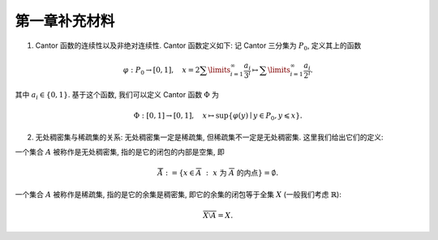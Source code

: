 第一章补充材料
^^^^^^^^^^^^^^^^^^^^^^^^^

.. _cantor-function:

1. Cantor 函数的连续性以及非绝对连续性. Cantor 函数定义如下: 记 Cantor 三分集为 :math:`P_0`, 定义其上的函数

.. math::

    \varphi: P_0 \to [0, 1], \quad x = 2 \sum\limits_{i=1}^{\infty} \dfrac{a_i}{3^i} \mapsto \sum\limits_{i=1}^{\infty} \dfrac{a_i}{2^i}.

其中 :math:`a_i \in \{0, 1\}`. 基于这个函数, 我们可以定义 Cantor 函数 :math:`\Phi` 为

.. math::

    \Phi: [0, 1] \to [0, 1], \quad x \mapsto \sup \{ \varphi(y) \mid y \in P_0, y \leqslant x \}.

.. proof:proof::

    (1). 首先来证明 :math:`\varphi` 是连续的 (甚至是一致连续的):
    不妨设 :math:`x < y, x = \sum\limits_{i=1}^{\infty} \dfrac{a_i}{3^i}, y = \sum\limits_{i=1}^{\infty} \dfrac{b_i}{3^i}`,
    其中 :math:`a_i, b_i \in \{0, 1, 2\}`. 令 :math:`k(x) = \min \{ i \mid a_i = 1 \}`, :math:`k(y) = \min \{ i \mid b_i =1 \}`,
    并约定 :math:`k(x) = +\infty` 当 :math:`x \in P_0`; :math:`k(y) = +\infty` 当 :math:`y \in P_0`. 那么

    .. math::

        \Phi(x) & = \sum\limits_{i=1}^{k(x)-1} \dfrac{a_i}{2^{i+1}} + \sum\limits_{i=k(x)+1}^{\infty} \dfrac{1}{2^i} = \sum\limits_{i=1}^{k(x)-1} \dfrac{a_i}{2^{i+1}} + \dfrac{1}{2^{k(x)}} = \varphi(0.a_1 a_2 \cdots a_{k(x)-1} 2) = \varphi(\tilde{x}), \\
        \Phi(y) & = \sum\limits_{i=1}^{k(y)-1} \dfrac{b_i}{2^{i+1}} + \sum\limits_{i=k(y)+1}^{\infty} \dfrac{1}{2^i} = \sum\limits_{i=1}^{k(y)-1} \dfrac{b_i}{2^{i+1}} + \dfrac{1}{2^{k(y)}} = \varphi(0.b_1 b_2 \cdots b_{k(y)-1} 2) = \varphi(\tilde{y}),

    其中 :math:`0.a_1 a_2 \cdots a_{k(x)-1} 2` 和 :math:`0.b_1 b_2 \cdots b_{k(y)-1} 2` 是三进制小数,
    并约定 :math:`\sum\limits_{\infty}^{\infty} \cdot = 0, \sum\limits_{i = 1}^{0} \cdot = 0`. 这是因为对于 :math:`x \not \in P_0`,
    我们如下的 :math:`P_0` 的子列

    .. math::

        c_m = 0.a_1 a_2 \cdots a_{k(x)-1} 0 \underbrace{2 2 \cdots 2}_{m\text{个}} 0 0 \cdots \in P_0, \quad m = 1, 2, \cdots

    满足 :math:`c_m < x`, 且 :math:`0.a_1 a_2 \cdots a_{k(x)-1} 2 > x`. 对于 :math:`y \not \in P_0`, 我们有类似的 :math:`P_0` 的子列 :math:`d_m` 满足 :math:`d_m < y`, 且 :math:`0.b_1 b_2 \cdots b_{k(y)-1} 2 > y`. 记 :math:`\tilde{x}` 的三进制小数表示为 :math:`0.\tilde{a}_1 \tilde{a}_2 \cdots`, :math:`\tilde{y}` 的三进制小数表示为 :math:`0.\tilde{b}_1 \tilde{b}_2 \cdots`, 其中

    .. math::

        \tilde{a}_i = \begin{cases}
            a_i, & 1 \leqslant i \leqslant k(x) - 1, \\
            2, & i = k(x), \\
            0, & i > k(x),
        \end{cases} \quad
        \tilde{b}_i = \begin{cases}
            b_i, & 1 \leqslant i \leqslant k(y) - 1, \\
            2, & i = k(y), \\
            0, & i > k(y),
        \end{cases}

    任取 :math:`1 > \varepsilon > 0`, 记其二进制小数表示为 :math:`0.\varepsilon_1 \varepsilon_2 \cdots, \varepsilon_i \in \{0, 1\}`.
    令 :math:`N = \min \{ i \mid \varepsilon_i = 1 \}`. 取 :math:`1 > \delta > 0`, 使得其三进制小数表示为 :math:`0.\delta_1 \delta_2 \cdots`,
    满足 :math:`\delta_i = 2 \varepsilon_i`. 任取 :math:`x, y \in [0, 1]`, 且 :math:`\lvert x - y \rvert < \delta`, 那么

    .. math::

        \min \{ i \mid \tilde{a}_i \neq \tilde{b}_i \} \geqslant \min \{ i \mid a_i \neq b_i \} \geqslant N.

    因此有

    .. math::

        \lvert \Phi(x) - \Phi(y) \rvert = \lvert \varphi(\tilde{x}) - \varphi(\tilde{y}) \rvert \leqslant \left\lvert \sum\limits_{i=N}^{\infty} \dfrac{2}{2^{i+1}} \right\rvert = \dfrac{1}{2^{N-1}} < 2\varepsilon.

    由 :math:`\varepsilon` 的任意性, 可知 :math:`\Phi` 是连续的.

    (2). 接下来证明 :math:`\Phi` 不是绝对连续的. 这需要用到第二章测度论的知识. 假设 :math:`\Phi` 是绝对连续的,
    那么对于任意的 :math:`\varepsilon > 0`, 存在 :math:`\delta > 0`, 使得对于任意有限多个互不相交的开区间 :math:`(a_i, b_i), i = 1, \dots, n`, 只要

    .. math::

        \sum\limits_{i=1}^{n} (b_i - a_i) < \delta,

    就有

    .. math::

        \sum\limits_{i=1}^{n} (\Phi(b_i) - \Phi(a_i)) = \sum\limits_{i=1}^{n} \lvert \Phi(b_i) - \Phi(a_i) \rvert < \varepsilon.

    不妨把 :math:`\Phi` 延拓到 :math:`\mathbb{R}` 上, 其中 :math:`\Phi(x) = 0` 当 :math:`x < 0`, :math:`\Phi(x) = 1` 当 :math:`x > 1`.
    在第二章中, 我们已经证明了 Cantor 三分集 :math:`P_0` 是一个零测集, 也就是说对于 :math:`\delta`, 总存在开集 :math:`G`, 使得 :math:`m(G) < \delta`,
    且 :math:`P_0 \subset G`. 令 :math:`G` 的结构表示为 :math:`G = \bigcup\limits_{i} I_i`, 其中 :math:`I_i = (a_i, b_i)` 是互不相交的开区间.
    又由于 :math:`P_0` 是有界闭集, 那么可以从它的开覆盖 :math:`G` 中选出有限个开区间
    :math:`I_1, \dots, I_n`, 使得 :math:`P_0 \subset \bigcup\limits_{i=1}^{n} I_i`. 那么有

    .. math::

        \sum\limits_{i=1}^{n} (b_i - a_i) \leqslant m(G) < \delta,

    从而有

    .. math::
        :label: abs-cont-cond

        \sum\limits_{i=1}^{n} (\Phi(b_i) - \Phi(a_i)) < \varepsilon.

    另一方面, 每一个闭区间 :math:`[b_i, a_{i+1}], i = 1, \dots, n-1`, 都包含于 :math:`G_0` 的某个构成区间中, 而 Cantor 函数在这些构成区间上是常值函数, 于是

    .. math::

        \sum\limits_{i=1}^{n} (\Phi(b_i) - \Phi(a_i)) & = -\Phi(a_1) + (\Phi(b_1) - \Phi(a_2)) + \cdots + (\Phi(b_{n-1}) - \Phi(a_n)) + \Phi(b_n) \\
        & = \Phi(b_n) - \Phi(a_1)

    由于 :math:`\{I_i = (a_i, b_i)\}_{i = 1, \dots, n}` 覆盖了 :math:`P_0`, 不妨设 :math:`a_1 < b_1 < a_2 < b_2 < \cdots < a_n < b_n`,
    因此 :math:`a_1 < 0, b_n > 1`, 从而有 :math:`\Phi(a_1) = 0, \Phi(b_n) = 1`. 于是有

    .. math::

        \sum\limits_{i=1}^{n} (\Phi(b_i) - \Phi(a_i)) = \Phi(b_n) - \Phi(a_1) = 1.

    这与式 :eq:`abs-cont-cond` 矛盾, 因此 :math:`\Phi` 不是绝对连续的.

    .. note::

        对于 Cantor 函数 :math:`\Phi` 的非绝对连续性, 如果学了第四章关于积分与微分的内容, 证明可以得到简化:
        用反证法, 假设 :math:`\Phi` 是绝对连续的, 由于它的导数几乎处处为零, 那么它只能是一个常值函数, 这与 :math:`\Phi` 的定义矛盾.

.. _no_where_dense_vs_sparse:

2. 无处稠密集与稀疏集的关系: 无处稠密集一定是稀疏集, 但稀疏集不一定是无处稠密集. 这里我们给出它们的定义:

一个集合 :math:`A` 被称作是无处稠密集, 指的是它的闭包的内部是空集, 即

.. math::

    \mathring{\overline{A}} := \{ x \in \overline{A} ~:~ x ~ \text{为} ~ \overline{A} ~ \text{的内点} \} = \emptyset.

一个集合 :math:`A` 被称作是稀疏集, 指的是它的余集是稠密集, 即它的余集的闭包等于全集 :math:`X` (一般我们考虑 :math:`\mathbb{R}`):

.. math::

    \overline{ X \setminus A } = X.

.. proof:proof::

    :math:`1^\circ` 证明无处稠密集一定是稀疏集: 设 :math:`A` 是无处稠密集, 那么对于任意的 :math:`x \in X`,
    :math:`x` 不是 :math:`A` 的内点, 否则 :math:`A` 本身的内部就非空, 它的闭包的内部也必然不是空集.
    于是, 对于 :math:`x` 的任意邻域 :math:`U(x)`, 总有 :math:`U(x) \cap A^c \neq \emptyset`,
    也就是说, :math:`x` 是 :math:`A^c` 的闭包中的点. 由于 :math:`x` 的任意性, 可知 :math:`\overline{A^c} = X`.
    这就证明了 :math:`A` 是稀疏集.

    :math:`2^\circ` 稀疏集不一定是无处稠密集: 可以举一个简单的反例. 取 :math:`A = \mathbb{Q}`,
    那么 :math:`X \setminus A` 是所有无理数构成的集合, 其闭包就是 :math:`X = \mathbb{R}`,
    因此 :math:`A = \mathbb{Q}` 是一个稀疏集. 但是它不是无处稠密集, 因为它的闭包 :math:`\overline{\mathbb{Q}} = \mathbb{R}`,
    内部显然是非空的.

    .. note::

        虽然 :math:`\mathbb{Q}` 不是无处稠密集, 但它是第一纲集, 也就是说可以表示为至多可列多个无处稠密集的并.
        这样的表示可以取为 (不唯一) :math:`\mathbb{Q} = \bigcup\limits_{x \in \mathbb{Q}} \{x\}`, 或者

        .. math::
            :label: rational-first-cate

            \mathbb{Q} =
            \left( \bigcup_{n=1}^{\infty} \{ x \in \mathbb{Q} ~:~ x ~ \text{的高度} H(x) = n \} \right) \cup \{ 0 \}.

        这里, 一个写为既约分数形式的非零有理数 :math:`x = \pm \dfrac{p}{q}` 的高度定义为

        .. math::

            H(x) = \max\{ p, q \}.

        式 :eq:`rational-first-cate` 右边每个集合都是有限集, 都是无处稠密的.

        在完备度量空间 :math:`\mathbb{R}` 中, 有如下的关系:

        .. math::

            \{ \text{稀疏集} \} \supsetneqq \{ \text{第一纲集} \} \supsetneqq \{ \text{无处稠密集} \}.

        注意, 以上第一个包含关系并不是对一般拓扑空间都成立的.
